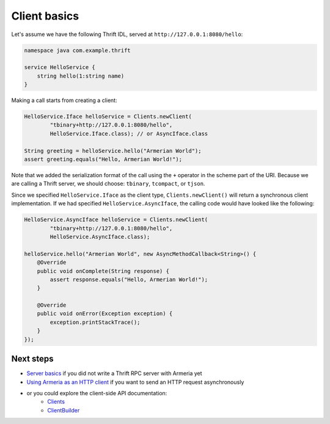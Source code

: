 .. _`Server basics`: server-basics.html
.. _`Using Armeria as an HTTP client`: client-http.html
.. _`Clients`: apidocs/index.html?com/linecorp/armeria/client/Clients.html
.. _`ClientBuilder`: apidocs/index.html?com/linecorp/armeria/client/ClientBuilder.html

Client basics
=============

Let's assume we have the following Thrift IDL, served at ``http://127.0.0.1:8080/hello``:

.. code-block:: thrift

    namespace java com.example.thrift

    service HelloService {
        string hello(1:string name)
    }

Making a call starts from creating a client:

.. code-block:: java

    HelloService.Iface helloService = Clients.newClient(
            "tbinary+http://127.0.0.1:8080/hello",
            HelloService.Iface.class); // or AsyncIface.class

    String greeting = helloService.hello("Armerian World");
    assert greeting.equals("Hello, Armerian World!");

Note that we added the serialization format of the call using the ``+`` operator in the scheme part of the URI.
Because we are calling a Thrift server, we should choose: ``tbinary``, ``tcompact``, or ``tjson``.

Since we specified ``HelloService.Iface`` as the client type, ``Clients.newClient()`` will return a synchronous
client implementation.  If we had specified ``HelloService.AsyncIface``, the calling code would have looked
like the following:

.. code-block:: java

    HelloService.AsyncIface helloService = Clients.newClient(
            "tbinary+http://127.0.0.1:8080/hello",
            HelloService.AsyncIface.class);

    helloService.hello("Armerian World", new AsyncMethodCallback<String>() {
        @Override
        public void onComplete(String response) {
            assert response.equals("Hello, Armerian World!");
        }

        @Override
        public void onError(Exception exception) {
            exception.printStackTrace();
        }
    });

Next steps
----------
- `Server basics`_ if you did not write a Thrift RPC server with Armeria yet
- `Using Armeria as an HTTP client`_ if you want to send an HTTP request asynchronously
- or you could explore the client-side API documentation:
   - `Clients`_
   - `ClientBuilder`_
